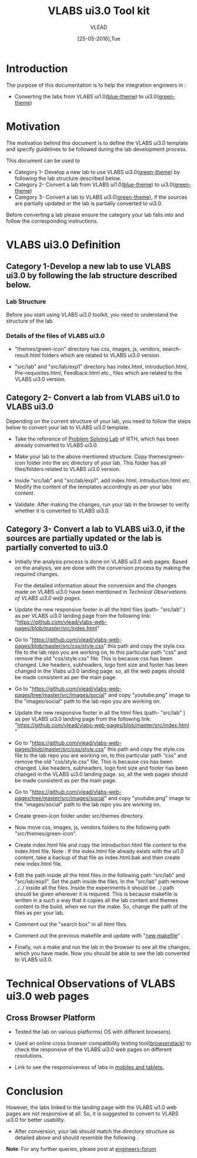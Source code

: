 #+Title: VLABS ui3.0 Tool kit
#+Date: [25-05-2016],Tue
#+Author: VLEAD

* Introduction 
  The purpose of this documentation is to help the
  integration engineers in :
  - Converting the labs from VLABS ui1.0([[http://nlp-iiith.virtual-labs.ac.in/][blue-theme]]) to
    ui3.0([[http://ps-iiith.vlabs.ac.in/][green-theme]])

* Motivation 
  The motivation behind this document is to define the VLABS
  ui3.0 template and specify guidelines to be followed
  during the lab development process.

  This document can be used to 
  - Category 1- Develop a new lab to use VLABS
    ui3.0([[http://ps-iiith.vlabs.ac.in/][green-theme]]) by following the lab structure
    described below.
  - Category 2- Convert a lab from VLABS ui1.0([[http://nlp-iiith.virtual-labs.ac.in/][blue-theme]])
    to ui3.0([[http://ps-iiith.vlabs.ac.in/][green-theme]])
  - Category 3- Convert a lab to VLABS ui3.0([[http://ps-iiith.vlabs.ac.in/][green-theme]]),
    if the sources are partially updated or the lab is
    partially converted to ui3.0.
  
  Before converting a lab please ensure the category your
  lab falls into and follow the corresponding instructions.

* VLABS ui3.0 Definition 
** Category 1-Develop a new lab to use VLABS ui3.0 by following the lab structure described below.
*** Lab Structure
   
   Before you start using VLABS ui3.0 toolkit, you need to
   understand the structure of the lab.
   
   [[./images/ui3.0-lab-structure.png]]
     
*** Details of the files of VLABS ui3.0
   
   - "themes/green-icon" directory has css, images, js,
     vendors, search-result.html folders which are related
     to VLABS ui3.0 version.

   - "src/lab" and "src/lab/exp1" directory has index.html,
     Introduction.html, Pre-requisites.html, Feedback.html
     etc., files which are related to the VLABS ui3.0
     version.

** Category 2- Convert a lab from VLABS ui1.0 to VLABS ui3.0
    
   Depending on the current structure of your lab, you need to follow
   the steps below to convert your lab to VLABS ui3.0 template.
  
   - Take the reference of [[http://ps-iiith.vlabs.ac.in/][Problem Solving Lab]] of IIITH,
     which has been already converted to VLABS ui3.0.
 
   - Make your lab to the above mentioned structure.  Copy
     themes/green-icon folder into the src directory of your
     lab.  This folder has all files/folders related to
     VLABS ui3.0 version.

   - Inside "src/lab" and "src/lab/exp1", add index.html,
     Introduction.html etc. Modify the content of the
     templates accordingly as per your labs content.

   - Validate: After making the changes, run your lab in the
     browser to verify whether it is converted to VLABS
     ui3.0.

     [[./images/sample-exp.png]]

** Category 3- Convert a lab to VLABS ui3.0, if the sources are partially updated or the lab is partially converted to ui3.0
   
   - Initially the analysis process is done on VLABS ui3.0
     web pages. Based on the analysis, we are done with the
     conversion process by making the required changes.
    
     For the detailed information about the conversion and
     the changes made on VLABS ui3.0 have been mentioned in
     [[Technical Observations of VLABS ui3.0 web pages]].
                                                                      
   - Update the new responsive footer in all the html files
     (path- "src/lab" ) as per VLABS ui3.0 landing page from
     the following link:
     "https://github.com/vlead/vlabs-web-pages/blob/master/src/index.html"

   - Go to "https://github.com/vlead/vlabs-web-pages/blob/master/src/css/style.css"
     this path and copy the style.css file to the lab repo
     you are working on, to this particular path "css" and
     remove the old "css/style.css" file.  This is because
     css has been changed.  Like headers, subheaders, logo
     font size and footer has been changed in the Vlabs
     ui3.0 landing page. so, all the web pages should be
     made consistent as per the main page.

   - Go to "https://github.com/vlead/vlabs-web-pages/tree/master/src/images/social"
     and copy "youtube.png" image to the "images/social"
     path to the lab repo you are working on.

   - Update the new responsive footer in all the html files (path- "src/lab" )
     as per VLABS ui3.0 landing page from the following link:
     "https://github.com/vlead/vlabs-web-pages/blob/master/src/index.html "

   - Go to "https://github.com/vlead/vlabs-web-pages/blob/master/src/css/style.css"
     this path and copy the style.css file to the lab repo you are working on,
     to this particular path "css" and remove the old "css/style.css" file.
     This is because css has been changed.  Like headers, subheaders, logo font
     size and footer has been changed in the VLABS ui3.0 landing page. so, all
     the web pages should be made consistent as per the main page.

   - Go to "https://github.com/vlead/vlabs-web-pages/tree/master/src/images/social"
     and copy "youtube.png" image to the "images/social" path to the lab repo
     you are working on.
  
   - Create green-icon folder under src/themes directory.

   - Now move css, images, js, vendors folders to the following path
     "src/themes/green-icon".

   - Create index.html file and copy the Introduction.html file content to the
     index.html file.  Note : If the index.html file already exists with the
     ui1.0 content, take a backup of that file as index.html.bak and then
     create new index.html file.

   - Edit the path inside all the html files in the following path "src/lab"
     and "src/lab/exp1".  Set the path inside the files. In the "src/lab" path
     remove ../../ inside all the files. Inside the experiments it should be
     ../ path should be given wherever it is required. This is because makefile
     is written in a such a way that it copies all the lab content and themes
     content to the build, when we run the make. So, change the path of the
     files as per your lab.
 
   - Comment out the "search box" in all html files.

   - Comment out the previous makefile and update with "[[https://github.com/Virtual-Labs/physical-sciences-iiith/blob/master/src/makefile][new makefile]]" .
   
   - Finally, run a make and run the lab in the browser to see all the changes,
     which you have made. Now you should be able to see the lab converted to
     VLABS ui3.0.

* Technical Observations of VLABS ui3.0 web pages
** Cross Browser Platform
   - Tested the lab on various platforms( OS with different browsers).
  
   - Used an online cross browser compatibility testing
     tool([[https://www.browserstack.com/][browserstack]]) to check the responsive of the VLABS
     ui3.0 web pages on different resolutions.

   - Link to see the responsiveness of labs in [[https://www.browserstack.com/responsive?utm_campaign=onboarding&utm_medium=email&utm_source=welcome][mobiles and tablets.]]

* Conclusion
   However, the labs linked to the landing page with the
   VLABS ui1.0 web pages are not responsive at all. So, it
   is suggested to convert to VLABS ui3.0 for better
   usability.
 - After conversion, your lab should match the directory
   structure as detailed above and should resemble the
   following [[./images/sample-exp.png]].

*Note*: For any further queries, please post at [[https://github.com/Virtual-Labs/engineers-forum][engineers-forum]] 

